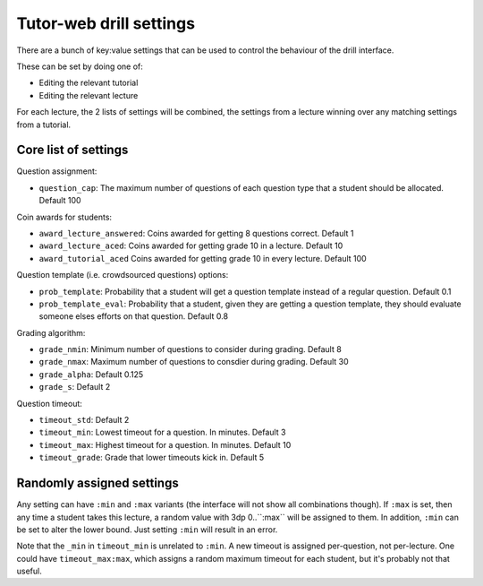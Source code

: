 Tutor-web drill settings
^^^^^^^^^^^^^^^^^^^^^^^^

There are a bunch of key:value settings that can be used to control the
behaviour of the drill interface.

These can be set by doing one of:

* Editing the relevant tutorial
* Editing the relevant lecture

For each lecture, the 2 lists of settings will be combined, the settings from a
lecture winning over any matching settings from a tutorial.

Core list of settings
=====================

Question assignment:

* ``question_cap``: The maximum number of questions of each question type that a student should be allocated. Default 100

Coin awards for students:

* ``award_lecture_answered``: Coins awarded for getting 8 questions correct. Default 1
* ``award_lecture_aced``: Coins awarded for getting grade 10 in a lecture. Default 10
* ``award_tutorial_aced`` Coins awarded for getting grade 10 in every lecture. Default 100

Question template (i.e. crowdsourced questions) options:

* ``prob_template``: Probability that a student will get a question template instead of a regular question. Default 0.1
* ``prob_template_eval``: Probability that a student, given they are getting a question template, they should evaluate someone elses efforts on that question. Default 0.8

Grading algorithm:

* ``grade_nmin``: Minimum number of questions to consider during grading. Default 8
* ``grade_nmax``: Maximum number of questions to consdier during grading. Default 30
* ``grade_alpha``: Default 0.125
* ``grade_s``: Default 2

Question timeout:

* ``timeout_std``: Default 2
* ``timeout_min``: Lowest timeout for a question. In minutes. Default 3
* ``timeout_max``: Highest timeout for a question. In minutes. Default 10
* ``timeout_grade``: Grade that lower timeouts kick in. Default 5

Randomly assigned settings
==========================

Any setting can have ``:min`` and ``:max`` variants (the interface will not show
all combinations though). If ``:max`` is set, then any time a student takes this
lecture, a random value with 3dp 0..``:max`` will be assigned to them. In
addition, ``:min`` can be set to alter the lower bound. Just setting ``:min`` will
result in an error.

Note that the ``_min`` in ``timeout_min`` is unrelated to ``:min``. A new timeout is
assigned per-question, not per-lecture. One could have ``timeout_max:max``, which
assigns a random maximum timeout for each student, but it's probably not that
useful.
